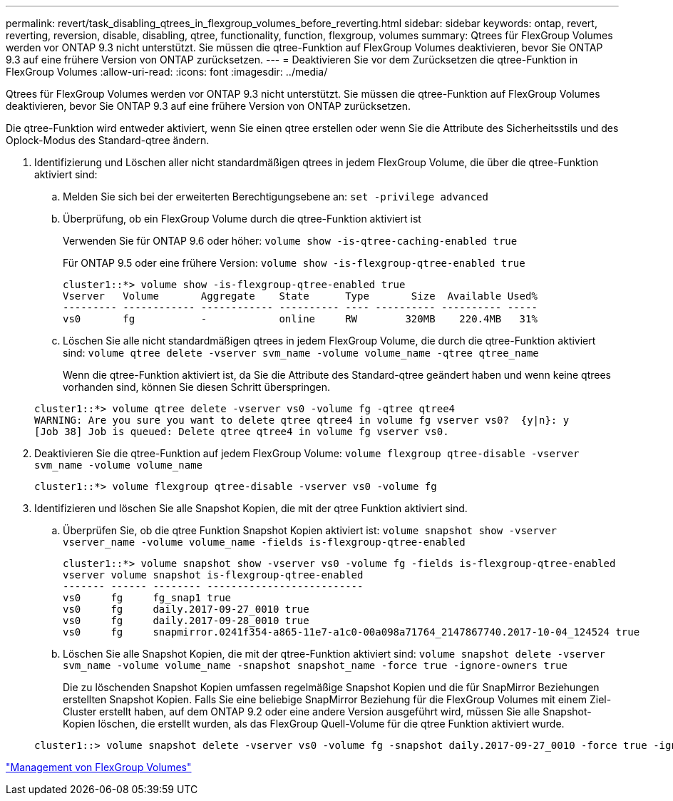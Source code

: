 ---
permalink: revert/task_disabling_qtrees_in_flexgroup_volumes_before_reverting.html 
sidebar: sidebar 
keywords: ontap, revert, reverting, reversion, disable, disabling, qtree, functionality, function, flexgroup, volumes 
summary: Qtrees für FlexGroup Volumes werden vor ONTAP 9.3 nicht unterstützt. Sie müssen die qtree-Funktion auf FlexGroup Volumes deaktivieren, bevor Sie ONTAP 9.3 auf eine frühere Version von ONTAP zurücksetzen. 
---
= Deaktivieren Sie vor dem Zurücksetzen die qtree-Funktion in FlexGroup Volumes
:allow-uri-read: 
:icons: font
:imagesdir: ../media/


[role="lead"]
Qtrees für FlexGroup Volumes werden vor ONTAP 9.3 nicht unterstützt. Sie müssen die qtree-Funktion auf FlexGroup Volumes deaktivieren, bevor Sie ONTAP 9.3 auf eine frühere Version von ONTAP zurücksetzen.

Die qtree-Funktion wird entweder aktiviert, wenn Sie einen qtree erstellen oder wenn Sie die Attribute des Sicherheitsstils und des Oplock-Modus des Standard-qtree ändern.

. Identifizierung und Löschen aller nicht standardmäßigen qtrees in jedem FlexGroup Volume, die über die qtree-Funktion aktiviert sind:
+
.. Melden Sie sich bei der erweiterten Berechtigungsebene an: `set -privilege advanced`
.. Überprüfung, ob ein FlexGroup Volume durch die qtree-Funktion aktiviert ist
+
Verwenden Sie für ONTAP 9.6 oder höher: `volume show -is-qtree-caching-enabled true`

+
Für ONTAP 9.5 oder eine frühere Version: `volume show -is-flexgroup-qtree-enabled true`

+
[listing]
----
cluster1::*> volume show -is-flexgroup-qtree-enabled true
Vserver   Volume       Aggregate    State      Type       Size  Available Used%
--------- ------------ ------------ ---------- ---- ---------- ---------- -----
vs0       fg           -            online     RW        320MB    220.4MB   31%
----
.. Löschen Sie alle nicht standardmäßigen qtrees in jedem FlexGroup Volume, die durch die qtree-Funktion aktiviert sind: `volume qtree delete -vserver svm_name -volume volume_name -qtree qtree_name`
+
Wenn die qtree-Funktion aktiviert ist, da Sie die Attribute des Standard-qtree geändert haben und wenn keine qtrees vorhanden sind, können Sie diesen Schritt überspringen.

+
[listing]
----
cluster1::*> volume qtree delete -vserver vs0 -volume fg -qtree qtree4
WARNING: Are you sure you want to delete qtree qtree4 in volume fg vserver vs0?  {y|n}: y
[Job 38] Job is queued: Delete qtree qtree4 in volume fg vserver vs0.
----


. Deaktivieren Sie die qtree-Funktion auf jedem FlexGroup Volume: `volume flexgroup qtree-disable -vserver svm_name -volume volume_name`
+
[listing]
----
cluster1::*> volume flexgroup qtree-disable -vserver vs0 -volume fg
----
. Identifizieren und löschen Sie alle Snapshot Kopien, die mit der qtree Funktion aktiviert sind.
+
.. Überprüfen Sie, ob die qtree Funktion Snapshot Kopien aktiviert ist: `volume snapshot show -vserver vserver_name -volume volume_name -fields is-flexgroup-qtree-enabled`
+
[listing]
----
cluster1::*> volume snapshot show -vserver vs0 -volume fg -fields is-flexgroup-qtree-enabled
vserver volume snapshot is-flexgroup-qtree-enabled
------- ------ -------- --------------------------
vs0     fg     fg_snap1 true
vs0     fg     daily.2017-09-27_0010 true
vs0     fg     daily.2017-09-28_0010 true
vs0     fg     snapmirror.0241f354-a865-11e7-a1c0-00a098a71764_2147867740.2017-10-04_124524 true
----
.. Löschen Sie alle Snapshot Kopien, die mit der qtree-Funktion aktiviert sind: `volume snapshot delete -vserver svm_name -volume volume_name -snapshot snapshot_name -force true -ignore-owners true`
+
Die zu löschenden Snapshot Kopien umfassen regelmäßige Snapshot Kopien und die für SnapMirror Beziehungen erstellten Snapshot Kopien. Falls Sie eine beliebige SnapMirror Beziehung für die FlexGroup Volumes mit einem Ziel-Cluster erstellt haben, auf dem ONTAP 9.2 oder eine andere Version ausgeführt wird, müssen Sie alle Snapshot-Kopien löschen, die erstellt wurden, als das FlexGroup Quell-Volume für die qtree Funktion aktiviert wurde.

+
[listing]
----
cluster1::> volume snapshot delete -vserver vs0 -volume fg -snapshot daily.2017-09-27_0010 -force true -ignore-owners true
----




link:../flexgroup/index.html["Management von FlexGroup Volumes"]
